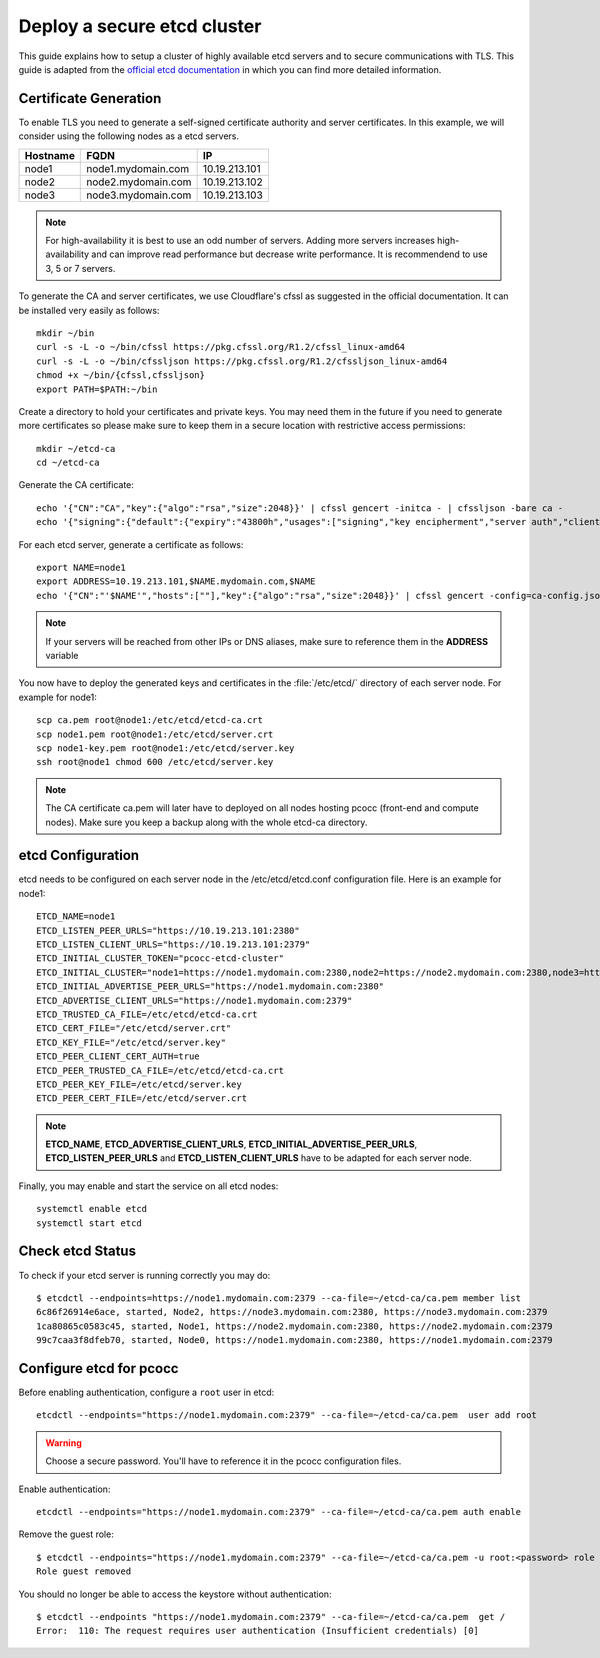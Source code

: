 ############################
Deploy a secure etcd cluster
############################
.. _etcd-production:

This guide explains how to setup a cluster of highly available etcd servers and to secure communications with TLS. This guide is adapted from the `official etcd documentation <https://coreos.com/os/docs/latest/>`_ in which you can find more detailed information.

**********************
Certificate Generation
**********************

To enable TLS you need to generate a self-signed certificate authority and server certificates. In this example, we will consider using the following nodes as a etcd servers.

+----------+----------------------------+----------------------+
| Hostname | FQDN                       | IP                   |
+==========+============================+======================+
|node1     | node1.mydomain.com         | 10.19.213.101        |
+----------+----------------------------+----------------------+
|node2     | node2.mydomain.com         | 10.19.213.102        |
+----------+----------------------------+----------------------+
|node3     | node3.mydomain.com         | 10.19.213.103        |
+----------+----------------------------+----------------------+

.. note::
    For high-availability it is best to use an odd number of servers. Adding more servers increases high-availability and can improve read performance but decrease write performance. It is recommendend to use 3, 5 or 7 servers.

To generate the CA and server certificates, we use Cloudflare's cfssl as suggested in the official documentation. It can be installed very easily as follows::

    mkdir ~/bin
    curl -s -L -o ~/bin/cfssl https://pkg.cfssl.org/R1.2/cfssl_linux-amd64
    curl -s -L -o ~/bin/cfssljson https://pkg.cfssl.org/R1.2/cfssljson_linux-amd64
    chmod +x ~/bin/{cfssl,cfssljson}
    export PATH=$PATH:~/bin

Create a directory to hold your certificates and private keys. You may need them in the future if you need to generate more certificates so please make sure to keep them in a secure location with restrictive access permissions::

    mkdir ~/etcd-ca
    cd ~/etcd-ca

Generate the CA certificate::

    echo '{"CN":"CA","key":{"algo":"rsa","size":2048}}' | cfssl gencert -initca - | cfssljson -bare ca -
    echo '{"signing":{"default":{"expiry":"43800h","usages":["signing","key encipherment","server auth","client auth"]}}}' > ca-config.json

For each etcd server, generate a certificate as follows::

    export NAME=node1
    export ADDRESS=10.19.213.101,$NAME.mydomain.com,$NAME
    echo '{"CN":"'$NAME'","hosts":[""],"key":{"algo":"rsa","size":2048}}' | cfssl gencert -config=ca-config.json -ca=ca.pem -ca-key=ca-key.pem -hostname="$ADDRESS" - | cfssljson -bare $NAME

.. note::
   If your servers will be reached from other IPs or DNS aliases, make sure to reference them in the **ADDRESS** variable


You now have to deploy the generated keys and certificates in the :file:`/etc/etcd/` directory of each server node. For example for node1::

   scp ca.pem root@node1:/etc/etcd/etcd-ca.crt
   scp node1.pem root@node1:/etc/etcd/server.crt
   scp node1-key.pem root@node1:/etc/etcd/server.key
   ssh root@node1 chmod 600 /etc/etcd/server.key

.. note::
   The CA certificate ca.pem will later have to deployed on all nodes hosting pcocc (front-end and compute nodes). Make sure you keep a backup along with the whole etcd-ca directory.

******************
etcd Configuration
******************

etcd needs to be configured on each server node in the /etc/etcd/etcd.conf configuration file. Here is an example for node1::

    ETCD_NAME=node1
    ETCD_LISTEN_PEER_URLS="https://10.19.213.101:2380"
    ETCD_LISTEN_CLIENT_URLS="https://10.19.213.101:2379"
    ETCD_INITIAL_CLUSTER_TOKEN="pcocc-etcd-cluster"
    ETCD_INITIAL_CLUSTER="node1=https://node1.mydomain.com:2380,node2=https://node2.mydomain.com:2380,node3=https://node3.mydomain.com:2380"
    ETCD_INITIAL_ADVERTISE_PEER_URLS="https://node1.mydomain.com:2380"
    ETCD_ADVERTISE_CLIENT_URLS="https://node1.mydomain.com:2379"
    ETCD_TRUSTED_CA_FILE=/etc/etcd/etcd-ca.crt
    ETCD_CERT_FILE="/etc/etcd/server.crt"
    ETCD_KEY_FILE="/etc/etcd/server.key"
    ETCD_PEER_CLIENT_CERT_AUTH=true
    ETCD_PEER_TRUSTED_CA_FILE=/etc/etcd/etcd-ca.crt
    ETCD_PEER_KEY_FILE=/etc/etcd/server.key
    ETCD_PEER_CERT_FILE=/etc/etcd/server.crt

.. note::
    **ETCD_NAME**, **ETCD_ADVERTISE_CLIENT_URLS**, **ETCD_INITIAL_ADVERTISE_PEER_URLS**, **ETCD_LISTEN_PEER_URLS** and **ETCD_LISTEN_CLIENT_URLS** have to be adapted for each server node.

Finally, you may enable and start the service on all etcd nodes::

    systemctl enable etcd
    systemctl start etcd

*****************
Check etcd Status
*****************

To check if your etcd server is running correctly you may do::

    $ etcdctl --endpoints=https://node1.mydomain.com:2379 --ca-file=~/etcd-ca/ca.pem member list
    6c86f26914e6ace, started, Node2, https://node3.mydomain.com:2380, https://node3.mydomain.com:2379
    1ca80865c0583c45, started, Node1, https://node2.mydomain.com:2380, https://node2.mydomain.com:2379
    99c7caa3f8dfeb70, started, Node0, https://node1.mydomain.com:2380, https://node1.mydomain.com:2379

************************
Configure etcd for pcocc
************************

Before enabling authentication, configure a ``root`` user in etcd::

    etcdctl --endpoints="https://node1.mydomain.com:2379" --ca-file=~/etcd-ca/ca.pem  user add root

.. warning::
    Choose a secure password. You'll have to reference it in the pcocc configuration files.

Enable authentication::

    etcdctl --endpoints="https://node1.mydomain.com:2379" --ca-file=~/etcd-ca/ca.pem auth enable

Remove the guest role::

    $ etcdctl --endpoints="https://node1.mydomain.com:2379" --ca-file=~/etcd-ca/ca.pem -u root:<password> role remove guest
    Role guest removed

You should no longer be able to access the keystore without authentication::

    $ etcdctl --endpoints "https://node1.mydomain.com:2379" --ca-file=~/etcd-ca/ca.pem  get /
    Error:  110: The request requires user authentication (Insufficient credentials) [0]
